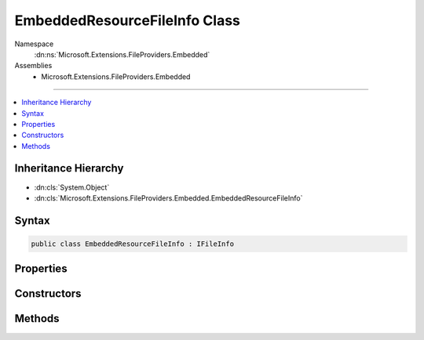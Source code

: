 

EmbeddedResourceFileInfo Class
==============================





Namespace
    :dn:ns:`Microsoft.Extensions.FileProviders.Embedded`
Assemblies
    * Microsoft.Extensions.FileProviders.Embedded

----

.. contents::
   :local:



Inheritance Hierarchy
---------------------


* :dn:cls:`System.Object`
* :dn:cls:`Microsoft.Extensions.FileProviders.Embedded.EmbeddedResourceFileInfo`








Syntax
------

.. code-block:: csharp

    public class EmbeddedResourceFileInfo : IFileInfo








.. dn:class:: Microsoft.Extensions.FileProviders.Embedded.EmbeddedResourceFileInfo
    :hidden:

.. dn:class:: Microsoft.Extensions.FileProviders.Embedded.EmbeddedResourceFileInfo

Properties
----------

.. dn:class:: Microsoft.Extensions.FileProviders.Embedded.EmbeddedResourceFileInfo
    :noindex:
    :hidden:

    
    .. dn:property:: Microsoft.Extensions.FileProviders.Embedded.EmbeddedResourceFileInfo.Exists
    
        
        :rtype: System.Boolean
    
        
        .. code-block:: csharp
    
            public bool Exists
            {
                get;
            }
    
    .. dn:property:: Microsoft.Extensions.FileProviders.Embedded.EmbeddedResourceFileInfo.IsDirectory
    
        
        :rtype: System.Boolean
    
        
        .. code-block:: csharp
    
            public bool IsDirectory
            {
                get;
            }
    
    .. dn:property:: Microsoft.Extensions.FileProviders.Embedded.EmbeddedResourceFileInfo.LastModified
    
        
        :rtype: System.DateTimeOffset
    
        
        .. code-block:: csharp
    
            public DateTimeOffset LastModified
            {
                get;
            }
    
    .. dn:property:: Microsoft.Extensions.FileProviders.Embedded.EmbeddedResourceFileInfo.Length
    
        
        :rtype: System.Int64
    
        
        .. code-block:: csharp
    
            public long Length
            {
                get;
            }
    
    .. dn:property:: Microsoft.Extensions.FileProviders.Embedded.EmbeddedResourceFileInfo.Name
    
        
        :rtype: System.String
    
        
        .. code-block:: csharp
    
            public string Name
            {
                get;
            }
    
    .. dn:property:: Microsoft.Extensions.FileProviders.Embedded.EmbeddedResourceFileInfo.PhysicalPath
    
        
        :rtype: System.String
    
        
        .. code-block:: csharp
    
            public string PhysicalPath
            {
                get;
            }
    

Constructors
------------

.. dn:class:: Microsoft.Extensions.FileProviders.Embedded.EmbeddedResourceFileInfo
    :noindex:
    :hidden:

    
    .. dn:constructor:: Microsoft.Extensions.FileProviders.Embedded.EmbeddedResourceFileInfo.EmbeddedResourceFileInfo(System.Reflection.Assembly, System.String, System.String, System.DateTimeOffset)
    
        
    
        
        :type assembly: System.Reflection.Assembly
    
        
        :type resourcePath: System.String
    
        
        :type name: System.String
    
        
        :type lastModified: System.DateTimeOffset
    
        
        .. code-block:: csharp
    
            public EmbeddedResourceFileInfo(Assembly assembly, string resourcePath, string name, DateTimeOffset lastModified)
    

Methods
-------

.. dn:class:: Microsoft.Extensions.FileProviders.Embedded.EmbeddedResourceFileInfo
    :noindex:
    :hidden:

    
    .. dn:method:: Microsoft.Extensions.FileProviders.Embedded.EmbeddedResourceFileInfo.CreateReadStream()
    
        
        :rtype: System.IO.Stream
    
        
        .. code-block:: csharp
    
            public Stream CreateReadStream()
    


